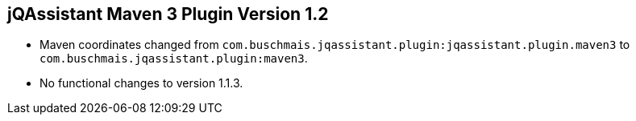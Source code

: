 == jQAssistant Maven 3 Plugin Version 1.2

- Maven coordinates changed from `com.buschmais.jqassistant.plugin:jqassistant.plugin.maven3`
  to `com.buschmais.jqassistant.plugin:maven3`.
- No functional changes to version 1.1.3.
